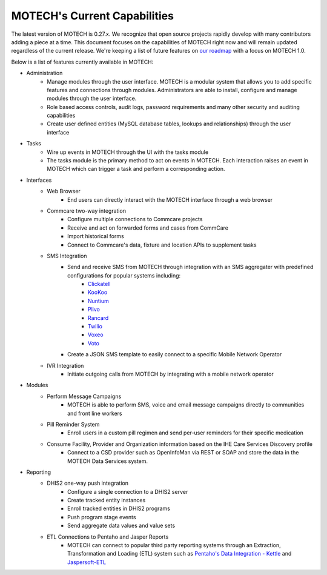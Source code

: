 =============================
MOTECH's Current Capabilities
=============================
The latest version of MOTECH is 0.27.x. We recognize that open source projects rapidly develop with many contributors adding a piece at a time. This document focuses on the capabilities of MOTECH right now and will remain updated regardless of the current release. We're keeping a list of future features on `our roadmap <roadmap.html>`_ with a focus on MOTECH 1.0.

Below is a list of features currently available in MOTECH:

- Administration
    - Manage modules through the user interface. MOTECH is a modular system that allows you to add specific features and connections through modules. Administrators are able to install, configure and manage modules through the user interface.
    - Role based access controls, audit logs, password requirements and many other security and auditing capabilities
    - Create user defined entities (MySQL database tables, lookups and relationships) through the user interface
- Tasks
    - Wire up events in MOTECH through the UI with the tasks module
    - The tasks module is the primary method to act on events in MOTECH. Each interaction raises an event in MOTECH which can trigger a task and perform a corresponding action.
- Interfaces
    - Web Browser
        - End users can directly interact with the MOTECH interface through a web browser
    - Commcare two-way integration
        - Configure multiple connections to Commcare projects
        - Receive and act on forwarded forms and cases from CommCare
        - Import historical forms
        - Connect to Commcare's data, fixture and location APIs to supplement tasks
    - SMS Integration
        - Send and receive SMS from MOTECH through integration with an SMS aggregater with predefined configurations for popular systems including:
            - `Clickatell <https://www.clickatell.com/>`_
            - `KooKoo <http://kookoo.ozonetel.com/>`_
            - `Nuntium <http://instedd.org/technologies/nuntium/>`_
            - `Plivo <https://www.plivo.com/>`_
            - `Rancard <http://www.rancard.com/>`_
            - `Twilio <https://www.twilio.com/>`_
            - `Voxeo <https://voxeo.com/>`_
            - `Voto <https://www.votomobile.org/>`_
        - Create a JSON SMS template to easily connect to a specific Mobile Network Operator
    - IVR Integration
        - Initiate outgoing calls from MOTECH by integrating with a mobile network operator
- Modules
    - Perform Message Campaigns
        - MOTECH is able to perform SMS, voice and email message campaigns directly to communities and front line workers
    - Pill Reminder System
        - Enroll users in a custom pill regimen and send per-user reminders for their specific medication
    - Consume Facility, Provider and Organization information based on the IHE Care Services Discovery profile
        - Connect to a CSD provider such as OpenInfoMan via REST or SOAP and store the data in the MOTECH Data Services system.
- Reporting
    - DHIS2 one-way push integration
        - Configure a single connection to a DHIS2 server
        - Create tracked entity instances
        - Enroll tracked entities in DHIS2 programs
        - Push program stage events
        - Send aggregate data values and value sets
    - ETL Connections to Pentaho and Jasper Reports
        - MOTECH can connect to popular third party reporting systems through an Extraction, Transformation and Loading (ETL) system such as `Pentaho's Data Integration - Kettle <http://community.pentaho.com/projects/data-integration/>`_ and `Jaspersoft-ETL <http://community.jaspersoft.com/project/jaspersoft-etl>`_